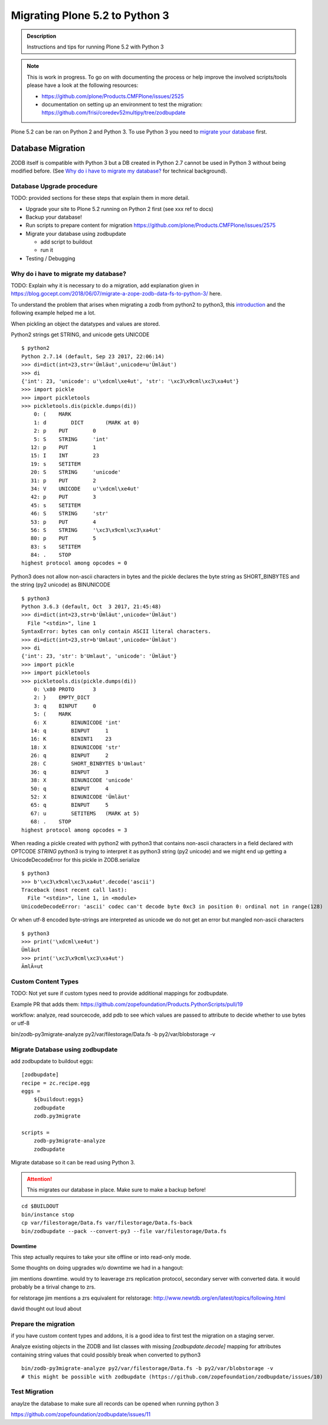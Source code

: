 ===============================
Migrating Plone 5.2 to Python 3
===============================


.. admonition:: Description

   Instructions and tips for running Plone 5.2 with Python 3

.. note::

   This is work in progress. To go on with documenting the process or help improve the involved scripts/tools
   please have a look at the following resources:

   * https://github.com/plone/Products.CMFPlone/issues/2525

   * documentation on setting up an environment to test the migration:
     https://github.com/frisi/coredev52multipy/tree/zodbupdate


Plone 5.2 can be ran on Python 2 and Python 3. To use Python 3 you need to `migrate your database <Database Migration>`_ first.




Database Migration
==================


ZODB itself is compatible with Python 3 but a DB created in Python 2.7 cannot be used in Python 3 without being modified before. (See `Why do i have to migrate my database?`_ for technical background).


Database Upgrade procedure
--------------------------

TODO: provided sections for these steps that explain them in more detail.


* Upgrade your site to Plone 5.2 running on Python 2 first
  (see xxx ref to docs)

* Backup your database!

* Run scripts to prepare content for migration
  https://github.com/plone/Products.CMFPlone/issues/2575


* Migrate your database using zodbupdate

  - add script to buildout

  - run it



* Testing / Debugging




Why do i have to migrate my database?
-------------------------------------

TODO: Explain why it is necessary to do a migration, add explanation given in https://blog.gocept.com/2018/06/07/migrate-a-zope-zodb-data-fs-to-python-3/ here.


To understand the problem that arises when migrating a zodb from python2 to python3, this `introduction <https://blog.gocept.com/2018/06/07/migrate-a-zope-zodb-data-fs-to-python-3/>`_ and the following example helped me a lot.


When pickling an object the datatypes and values are stored.

Python2 strings get STRING, and unicode gets UNICODE

::

    $ python2
    Python 2.7.14 (default, Sep 23 2017, 22:06:14)
    >>> di=dict(int=23,str='Ümläut',unicode=u'Ümläut')
    >>> di
    {'int': 23, 'unicode': u'\xdcml\xe4ut', 'str': '\xc3\x9cml\xc3\xa4ut'}
    >>> import pickle
    >>> import pickletools
    >>> pickletools.dis(pickle.dumps(di))
        0: (    MARK
        1: d        DICT       (MARK at 0)
        2: p    PUT        0
        5: S    STRING     'int'
       12: p    PUT        1
       15: I    INT        23
       19: s    SETITEM
       20: S    STRING     'unicode'
       31: p    PUT        2
       34: V    UNICODE    u'\xdcml\xe4ut'
       42: p    PUT        3
       45: s    SETITEM
       46: S    STRING     'str'
       53: p    PUT        4
       56: S    STRING     '\xc3\x9cml\xc3\xa4ut'
       80: p    PUT        5
       83: s    SETITEM
       84: .    STOP
    highest protocol among opcodes = 0

Python3 does not allow non-ascii characters in bytes and the pickle declares
the byte string as SHORT_BINBYTES and the string (py2 unicode) as BINUNICODE

::

    $ python3
    Python 3.6.3 (default, Oct  3 2017, 21:45:48)
    >>> di=dict(int=23,str=b'Ümläut',unicode='Ümläut')
      File "<stdin>", line 1
    SyntaxError: bytes can only contain ASCII literal characters.
    >>> di=dict(int=23,str=b'Umlaut',unicode='Ümläut')
    >>> di
    {'int': 23, 'str': b'Umlaut', 'unicode': 'Ümläut'}
    >>> import pickle
    >>> import pickletools
    >>> pickletools.dis(pickle.dumps(di))
        0: \x80 PROTO      3
        2: }    EMPTY_DICT
        3: q    BINPUT     0
        5: (    MARK
        6: X        BINUNICODE 'int'
       14: q        BINPUT     1
       16: K        BININT1    23
       18: X        BINUNICODE 'str'
       26: q        BINPUT     2
       28: C        SHORT_BINBYTES b'Umlaut'
       36: q        BINPUT     3
       38: X        BINUNICODE 'unicode'
       50: q        BINPUT     4
       52: X        BINUNICODE 'Ümläut'
       65: q        BINPUT     5
       67: u        SETITEMS   (MARK at 5)
       68: .    STOP
    highest protocol among opcodes = 3


When reading a pickle created with python2 with python3 that contains non-ascii
characters in a field declared with OPTCODE `STRING` python3 is trying to interpret it as python3 string (py2 unicode)
and we might end up getting a UnicodeDecodeError for this pickle in ZODB.serialize

::

    $ python3
    >>> b'\xc3\x9cml\xc3\xa4ut'.decode('ascii')
    Traceback (most recent call last):
      File "<stdin>", line 1, in <module>
    UnicodeDecodeError: 'ascii' codec can't decode byte 0xc3 in position 0: ordinal not in range(128)


Or when utf-8 encoded byte-strings are interpreted as unicode we do not get an error but mangled non-ascii characters

::

    $ python3
    >>> print('\xdcml\xe4ut')
    Ümläut
    >>> print('\xc3\x9cml\xc3\xa4ut')
    ÃmlÃ¤ut




Custom Content Types
--------------------

TODO: Not yet sure if custom types need to provide additional mappings for zodbupdate.

Example PR that adds them: https://github.com/zopefoundation/Products.PythonScripts/pull/19

workflow: analyze, read sourcecode, add pdb to see which values are passed to attribute to decide whether to use bytes or utf-8


bin/zodb-py3migrate-analyze py2/var/filestorage/Data.fs -b py2/var/blobstorage -v



Migrate Database using zodbupdate
---------------------------------

add zodbupdate to buildout eggs::

    [zodbupdate]
    recipe = zc.recipe.egg
    eggs =
        ${buildout:eggs}
        zodbupdate
        zodb.py3migrate

    scripts =
        zodb-py3migrate-analyze
        zodbupdate



Migrate database so it can be read using Python 3.

.. ATTENTION:: This migrates our database in place. Make sure to make a backup before!

::

    cd $BUILDOUT
    bin/instance stop
    cp var/filestorage/Data.fs var/filestorage/Data.fs-back
    bin/zodbupdate --pack --convert-py3 --file var/filestorage/Data.fs



Downtime
''''''''

This step actually requires to take your site offline or into read-only mode.


Some thoughts on doing upgrades w/o downtime we had in a hangout:


jim mentions downtime. would try to leaverage zrs replication protocol, secondary server with converted data. it would probably be a tirival change to zrs.

for relstorage jim mentions a zrs equivalent for relstorage: http://www.newtdb.org/en/latest/topics/following.html

david thought out loud about



Prepare the migration
---------------------

if you have custom content types and addons, it is a good idea to first test the migration on a staging server.


Analyze existing objects in the ZODB and list classes with missing `[zodbupdate.decode]` mapping for
attributes containing string values that could possibly break when converted to python3

::

    bin/zodb-py3migrate-analyze py2/var/filestorage/Data.fs -b py2/var/blobstorage -v
    # this might be possible with zodbupdate (https://github.com/zopefoundation/zodbupdate/issues/10)



Test Migration
--------------

anaylze the database to make sure all records can be opened when running python 3

https://github.com/zopefoundation/zodbupdate/issues/11
